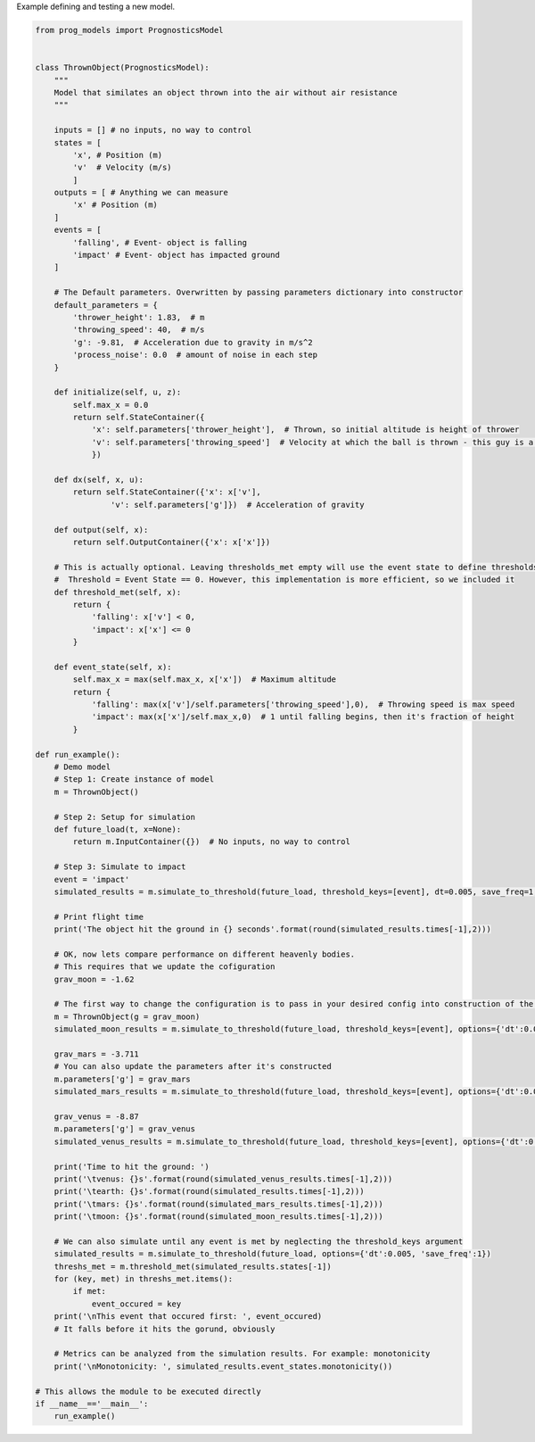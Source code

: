 
.. DO NOT EDIT.
.. THIS FILE WAS AUTOMATICALLY GENERATED BY SPHINX-GALLERY.
.. TO MAKE CHANGES, EDIT THE SOURCE PYTHON FILE:
.. "auto_examples/new_model.py"
.. LINE NUMBERS ARE GIVEN BELOW.

.. only:: html

    .. note::
        :class: sphx-glr-download-link-note

        Click :ref:`here <sphx_glr_download_auto_examples_new_model.py>`
        to download the full example code

.. rst-class:: sphx-glr-example-title

.. _sphx_glr_auto_examples_new_model.py:


Example defining and testing a new model. 

.. GENERATED FROM PYTHON SOURCE LINES 7-120

.. code-block:: default


    from prog_models import PrognosticsModel


    class ThrownObject(PrognosticsModel):
        """
        Model that similates an object thrown into the air without air resistance
        """

        inputs = [] # no inputs, no way to control
        states = [
            'x', # Position (m) 
            'v'  # Velocity (m/s)
            ]
        outputs = [ # Anything we can measure
            'x' # Position (m)
        ]
        events = [
            'falling', # Event- object is falling
            'impact' # Event- object has impacted ground
        ]

        # The Default parameters. Overwritten by passing parameters dictionary into constructor
        default_parameters = {
            'thrower_height': 1.83,  # m
            'throwing_speed': 40,  # m/s
            'g': -9.81,  # Acceleration due to gravity in m/s^2
            'process_noise': 0.0  # amount of noise in each step
        }

        def initialize(self, u, z):
            self.max_x = 0.0
            return self.StateContainer({
                'x': self.parameters['thrower_height'],  # Thrown, so initial altitude is height of thrower
                'v': self.parameters['throwing_speed']  # Velocity at which the ball is thrown - this guy is a professional baseball pitcher
                })
    
        def dx(self, x, u):
            return self.StateContainer({'x': x['v'],
                    'v': self.parameters['g']})  # Acceleration of gravity

        def output(self, x):
            return self.OutputContainer({'x': x['x']})

        # This is actually optional. Leaving thresholds_met empty will use the event state to define thresholds.
        #  Threshold = Event State == 0. However, this implementation is more efficient, so we included it
        def threshold_met(self, x):
            return {
                'falling': x['v'] < 0,
                'impact': x['x'] <= 0
            }

        def event_state(self, x): 
            self.max_x = max(self.max_x, x['x'])  # Maximum altitude
            return {
                'falling': max(x['v']/self.parameters['throwing_speed'],0),  # Throwing speed is max speed
                'impact': max(x['x']/self.max_x,0)  # 1 until falling begins, then it's fraction of height
            }

    def run_example():
        # Demo model
        # Step 1: Create instance of model
        m = ThrownObject()

        # Step 2: Setup for simulation 
        def future_load(t, x=None):
            return m.InputContainer({})  # No inputs, no way to control

        # Step 3: Simulate to impact
        event = 'impact'
        simulated_results = m.simulate_to_threshold(future_load, threshold_keys=[event], dt=0.005, save_freq=1, print = True)
    
        # Print flight time
        print('The object hit the ground in {} seconds'.format(round(simulated_results.times[-1],2)))

        # OK, now lets compare performance on different heavenly bodies. 
        # This requires that we update the cofiguration
        grav_moon = -1.62

        # The first way to change the configuration is to pass in your desired config into construction of the model
        m = ThrownObject(g = grav_moon)
        simulated_moon_results = m.simulate_to_threshold(future_load, threshold_keys=[event], options={'dt':0.005, 'save_freq':1})

        grav_mars = -3.711
        # You can also update the parameters after it's constructed
        m.parameters['g'] = grav_mars
        simulated_mars_results = m.simulate_to_threshold(future_load, threshold_keys=[event], options={'dt':0.005, 'save_freq':1})

        grav_venus = -8.87
        m.parameters['g'] = grav_venus
        simulated_venus_results = m.simulate_to_threshold(future_load, threshold_keys=[event], options={'dt':0.005, 'save_freq':1})

        print('Time to hit the ground: ')
        print('\tvenus: {}s'.format(round(simulated_venus_results.times[-1],2)))
        print('\tearth: {}s'.format(round(simulated_results.times[-1],2)))
        print('\tmars: {}s'.format(round(simulated_mars_results.times[-1],2)))
        print('\tmoon: {}s'.format(round(simulated_moon_results.times[-1],2)))

        # We can also simulate until any event is met by neglecting the threshold_keys argument
        simulated_results = m.simulate_to_threshold(future_load, options={'dt':0.005, 'save_freq':1})
        threshs_met = m.threshold_met(simulated_results.states[-1])
        for (key, met) in threshs_met.items():
            if met:
                event_occured = key
        print('\nThis event that occured first: ', event_occured)
        # It falls before it hits the gorund, obviously

        # Metrics can be analyzed from the simulation results. For example: monotonicity
        print('\nMonotonicity: ', simulated_results.event_states.monotonicity())

    # This allows the module to be executed directly 
    if __name__=='__main__':
        run_example()


.. rst-class:: sphx-glr-timing

   **Total running time of the script:** ( 0 minutes  0.000 seconds)


.. _sphx_glr_download_auto_examples_new_model.py:

.. only:: html

  .. container:: sphx-glr-footer sphx-glr-footer-example


    .. container:: sphx-glr-download sphx-glr-download-python

      :download:`Download Python source code: new_model.py <new_model.py>`

    .. container:: sphx-glr-download sphx-glr-download-jupyter

      :download:`Download Jupyter notebook: new_model.ipynb <new_model.ipynb>`


.. only:: html

 .. rst-class:: sphx-glr-signature

    `Gallery generated by Sphinx-Gallery <https://sphinx-gallery.github.io>`_
